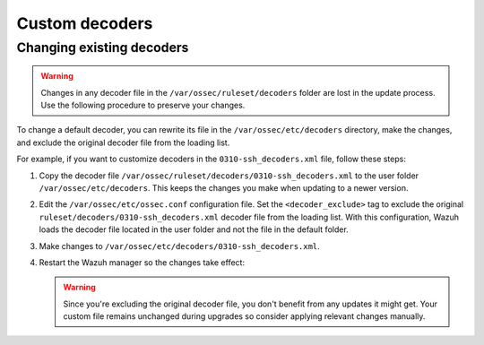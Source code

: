 .. Copyright (C) 2015, Wazuh, Inc.

.. meta::
   :description: Customizing decoders
  
Custom decoders
===============

Changing existing decoders
--------------------------

.. warning::

   Changes in any decoder file in the ``/var/ossec/ruleset/decoders`` folder are lost in the update process. Use the following procedure to preserve your changes.

To change a default decoder, you can rewrite its file in the ``/var/ossec/etc/decoders`` directory, make the changes, and exclude the original decoder file from the loading list. 

For example, if you want to customize decoders in the ``0310-ssh_decoders.xml`` file, follow these steps: 

#. Copy the decoder file ``/var/ossec/ruleset/decoders/0310-ssh_decoders.xml`` to the user folder ``/var/ossec/etc/decoders``. This keeps the changes you make when updating to a newer version.

#. Edit the ``/var/ossec/etc/ossec.conf`` configuration file. Set the ``<decoder_exclude>`` tag to exclude the original ``ruleset/decoders/0310-ssh_decoders.xml`` decoder file from the loading list. With this configuration, Wazuh loads the decoder file located in the user folder and not the file in the default folder.
 
   .. code-block:: xml
      :emphasize-lines: 11 

      <ruleset>
        <!-- Default ruleset -->
        <decoder_dir>ruleset/decoders</decoder_dir>
        <rule_dir>ruleset/rules</rule_dir>
        <rule_exclude>0215-policy_rules.xml</rule_exclude>
        <list>etc/lists/audit-keys</list>

        <!-- User-defined ruleset -->
        <decoder_dir>etc/decoders</decoder_dir>
        <rule_dir>etc/rules</rule_dir>
        <decoder_exclude>ruleset/decoders/0310-ssh_decoders.xml</decoder_exclude>
      </ruleset>


#. Make changes to ``/var/ossec/etc/decoders/0310-ssh_decoders.xml``.

#. Restart the Wazuh manager so the changes take effect:

   .. include:: /_templates/installations/manager/restart_wazuh_manager.rst

   .. warning::
      Since you're excluding the original decoder file, you don't benefit from  any updates it might get.  Your custom file remains unchanged during upgrades so consider applying relevant changes manually. 
